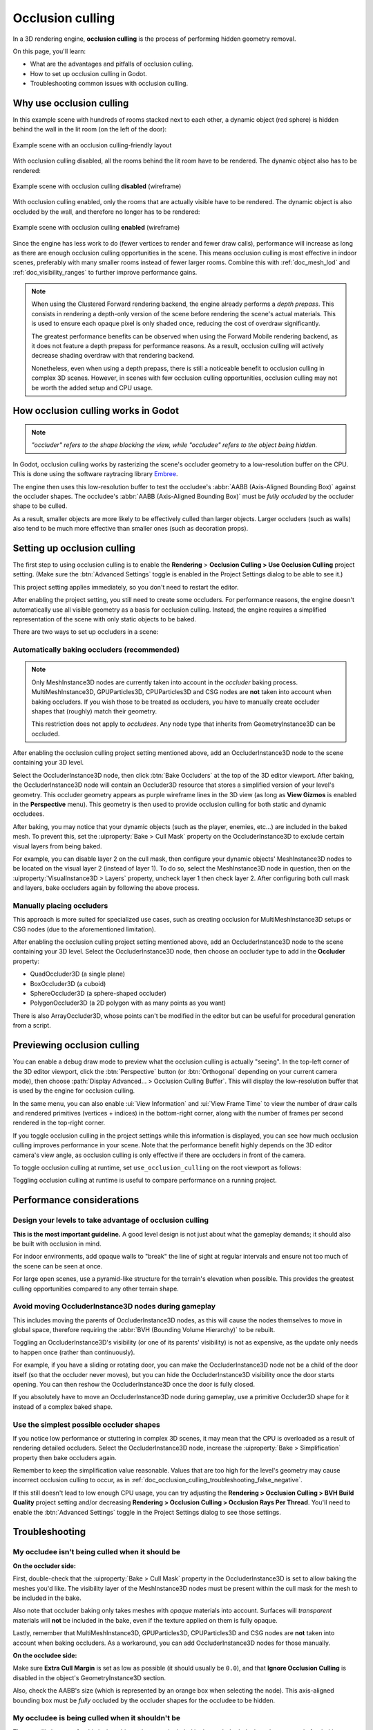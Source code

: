 .. _doc_occlusion_culling:

Occlusion culling
=================

In a 3D rendering engine, **occlusion culling** is the process of performing
hidden geometry removal.

On this page, you'll learn:

- What are the advantages and pitfalls of occlusion culling.
- How to set up occlusion culling in Godot.
- Troubleshooting common issues with occlusion culling.

.. seealso::

    You can see how occlusion culling works in action using the
    `Occlusion Culling and Mesh LOD demo project <https://github.com/godotengine/godot-demo-projects/tree/master/3d/occlusion_culling_mesh_lod>`__.

Why use occlusion culling
-------------------------

In this example scene with hundreds of rooms stacked next to each other, a
dynamic object (red sphere) is hidden behind the wall in the lit room (on the
left of the door):

.. figure:: img/occlusion_culling_scene_example.png
   :align: center
   :alt: Example scene with an occlusion culling-friendly layout

   Example scene with an occlusion culling-friendly layout

With occlusion culling disabled, all the rooms behind the lit room have to be
rendered. The dynamic object also has to be rendered:

.. figure:: img/occlusion_culling_disabled.png
   :align: center
   :alt: Example scene with occlusion culling disabled (wireframe)

   Example scene with occlusion culling **disabled** (wireframe)

With occlusion culling enabled, only the rooms that are actually visible have to
be rendered. The dynamic object is also occluded by the wall, and therefore no
longer has to be rendered:

.. figure:: img/occlusion_culling_enabled.png
   :align: center
   :alt: Example scene with occlusion culling enabled (wireframe)

   Example scene with occlusion culling **enabled** (wireframe)

Since the engine has less work to do (fewer vertices to render and fewer draw calls),
performance will increase as long as there are enough occlusion culling opportunities
in the scene. This means occlusion culling is most effective in indoor scenes,
preferably with many smaller rooms instead of fewer larger rooms. Combine
this with :ref:`doc_mesh_lod` and :ref:`doc_visibility_ranges` to further improve
performance gains.

.. note::

    When using the Clustered Forward rendering backend, the engine already
    performs a *depth prepass*. This consists in rendering a depth-only version
    of the scene before rendering the scene's actual materials. This is used to
    ensure each opaque pixel is only shaded once, reducing the cost of overdraw
    significantly.

    The greatest performance benefits can be observed when using the Forward
    Mobile rendering backend, as it does not feature a
    depth prepass for performance reasons. As a result, occlusion culling will
    actively decrease shading overdraw with that rendering backend.

    Nonetheless, even when using a depth prepass, there is still a noticeable
    benefit to occlusion culling in complex 3D scenes. However, in scenes with
    few occlusion culling opportunities, occlusion culling may not be worth the
    added setup and CPU usage.

How occlusion culling works in Godot
------------------------------------

.. note::

    *"occluder" refers to the shape blocking the view, while "occludee" refers to the object being hidden.*

In Godot, occlusion culling works by rasterizing the scene's occluder geometry
to a low-resolution buffer on the CPU. This is done using
the software raytracing library `Embree <https://github.com/embree/embree>`__.

The engine then uses this low-resolution buffer to test the occludee's
:abbr:`AABB (Axis-Aligned Bounding Box)` against the occluder shapes.
The occludee's :abbr:`AABB (Axis-Aligned Bounding Box)` must be *fully occluded*
by the occluder shape to be culled.

As a result, smaller objects are more likely to be effectively culled than
larger objects. Larger occluders (such as walls) also tend to be much more
effective than smaller ones (such as decoration props).

Setting up occlusion culling
----------------------------

The first step to using occlusion culling is to enable the
**Rendering** > **Occlusion Culling > Use Occlusion Culling** project setting.
(Make sure the :btn:`Advanced Settings` toggle is enabled in the Project Settings dialog to
be able to see it.)

This project setting applies immediately, so you don't need to restart the editor.

After enabling the project setting, you still need to create some occluders. For
performance reasons, the engine doesn't automatically use all visible geometry
as a basis for occlusion culling. Instead, the engine requires a simplified
representation of the scene with only static objects to be baked.

There are two ways to set up occluders in a scene:

.. _doc_occlusion_culling_baking:

Automatically baking occluders (recommended)
^^^^^^^^^^^^^^^^^^^^^^^^^^^^^^^^^^^^^^^^^^^^

.. note::

    Only MeshInstance3D nodes are currently taken into account in the *occluder*
    baking process. MultiMeshInstance3D, GPUParticles3D, CPUParticles3D and CSG
    nodes are **not** taken into account when baking occluders. If you wish
    those to be treated as occluders, you have to manually create occluder
    shapes that (roughly) match their geometry.

    This restriction does not apply to *occludees*. Any node type that inherits
    from GeometryInstance3D can be occluded.

After enabling the occlusion culling project setting mentioned above, add an
OccluderInstance3D node to the scene containing your 3D level.

Select the OccluderInstance3D node, then click :btn:`Bake Occluders` at the top of
the 3D editor viewport. After baking, the OccluderInstance3D node will contain
an Occluder3D resource that stores a simplified version of your level's
geometry. This occluder geometry appears as purple wireframe lines in the 3D view
(as long as **View Gizmos** is enabled in the **Perspective** menu).
This geometry is then used to provide occlusion culling for both static and
dynamic occludees.

After baking, you may notice that your dynamic objects (such as the player,
enemies, etc…) are included in the baked mesh. To prevent this, set the
:uiproperty:`Bake > Cull Mask` property on the OccluderInstance3D to exclude certain visual
layers from being baked.

For example, you can disable layer 2 on the cull mask, then configure your
dynamic objects' MeshInstance3D nodes to be located on the visual layer 2
(instead of layer 1). To do so, select the MeshInstance3D node in question, then
on the :uiproperty:`VisualInstance3D > Layers` property, uncheck layer 1 then check layer
2. After configuring both cull mask and layers, bake occluders again by
following the above process.

Manually placing occluders
^^^^^^^^^^^^^^^^^^^^^^^^^^

This approach is more suited for specialized use cases, such as creating occlusion
for MultiMeshInstance3D setups or CSG nodes (due to the aforementioned limitation).

After enabling the occlusion culling project setting mentioned above, add an
OccluderInstance3D node to the scene containing your 3D level. Select the
OccluderInstance3D node, then choose an occluder type to add in the **Occluder**
property:

- QuadOccluder3D (a single plane)
- BoxOccluder3D (a cuboid)
- SphereOccluder3D (a sphere-shaped occluder)
- PolygonOccluder3D (a 2D polygon with as many points as you want)

There is also ArrayOccluder3D, whose points can't be modified in the editor but
can be useful for procedural generation from a script.

.. _doc_occlusion_culling_preview:

Previewing occlusion culling
----------------------------

You can enable a debug draw mode to preview what the occlusion culling is
actually "seeing". In the top-left corner of the 3D editor viewport, click the
:btn:`Perspective` button (or :btn:`Orthogonal` depending on your current camera
mode), then choose :path:`Display Advanced… > Occlusion Culling Buffer`. This will
display the low-resolution buffer that is used by the engine for occlusion
culling.

In the same menu, you can also enable :ui:`View Information` and :ui:`View Frame Time`
to view the number of draw calls and rendered primitives (vertices +
indices) in the bottom-right corner, along with the number of frames per second
rendered in the top-right corner.

If you toggle occlusion culling in the project settings while this information
is displayed, you can see how much occlusion culling improves performance in
your scene. Note that the performance benefit highly depends on the 3D editor
camera's view angle, as occlusion culling is only effective if there are
occluders in front of the camera.

To toggle occlusion culling at runtime, set ``use_occlusion_culling`` on the
root viewport as follows:

.. tabs::
 .. code-tab:: gdscript

    get_tree().root.use_occlusion_culling = true

 .. code-tab:: csharp

    GetTree().Root.UseOcclusionCulling = true;


Toggling occlusion culling at runtime is useful to compare performance on a
running project.

Performance considerations
--------------------------

Design your levels to take advantage of occlusion culling
^^^^^^^^^^^^^^^^^^^^^^^^^^^^^^^^^^^^^^^^^^^^^^^^^^^^^^^^^

**This is the most important guideline.** A good level design is not just about
what the gameplay demands; it should also be built with occlusion in mind.

For indoor environments, add opaque walls to "break" the line of sight at
regular intervals and ensure not too much of the scene can be seen at once.

For large open scenes, use a pyramid-like structure for the terrain's elevation
when possible. This provides the greatest culling opportunities compared to any
other terrain shape.

Avoid moving OccluderInstance3D nodes during gameplay
^^^^^^^^^^^^^^^^^^^^^^^^^^^^^^^^^^^^^^^^^^^^^^^^^^^^^

This includes moving the parents of OccluderInstance3D nodes, as this will cause
the nodes themselves to move in global space, therefore requiring the :abbr:`BVH
(Bounding Volume Hierarchy)` to be rebuilt.

Toggling an OccluderInstance3D's visibility (or one of its parents' visibility)
is not as expensive, as the update only needs to happen once (rather than
continuously).

For example, if you have a sliding or rotating door, you can make the
OccluderInstance3D node not be a child of the door itself (so that the occluder
never moves), but you can hide the OccluderInstance3D visibility once the door
starts opening. You can then reshow the OccluderInstance3D once the door is
fully closed.

If you absolutely have to move an OccluderInstance3D node during gameplay, use a
primitive Occluder3D shape for it instead of a complex baked shape.

Use the simplest possible occluder shapes
^^^^^^^^^^^^^^^^^^^^^^^^^^^^^^^^^^^^^^^^^

If you notice low performance or stuttering in complex 3D scenes, it may mean
that the CPU is overloaded as a result of rendering detailed occluders.
Select the OccluderInstance3D node, increase the :uiproperty:`Bake > Simplification`
property then bake occluders again.

Remember to keep the simplification value reasonable. Values that are too high
for the level's geometry may cause incorrect occlusion culling to occur, as in
:ref:`doc_occlusion_culling_troubleshooting_false_negative`.

If this still doesn't lead to low enough CPU usage,
you can try adjusting the **Rendering > Occlusion Culling > BVH Build Quality**
project setting and/or decreasing
**Rendering > Occlusion Culling > Occlusion Rays Per Thread**.
You'll need to enable the :btn:`Advanced Settings` toggle in the Project Settings
dialog to see those settings.

Troubleshooting
---------------

My occludee isn't being culled when it should be
^^^^^^^^^^^^^^^^^^^^^^^^^^^^^^^^^^^^^^^^^^^^^^^^

**On the occluder side:**

First, double-check that the :uiproperty:`Bake > Cull Mask` property in the
OccluderInstance3D is set to allow baking the meshes you'd like. The visibility
layer of the MeshInstance3D nodes must be present within the cull mask for the
mesh to be included in the bake.

Also note that occluder baking only takes meshes with *opaque* materials into
account. Surfaces will *transparent* materials will **not** be included in the
bake, even if the texture applied on them is fully opaque.

Lastly, remember that MultiMeshInstance3D, GPUParticles3D, CPUParticles3D and CSG
nodes are **not** taken into account when baking occluders. As a workaround, you
can add OccluderInstance3D nodes for those manually.

**On the occludee side:**

Make sure **Extra Cull Margin** is set as low as possible (it should usually be
``0.0``), and that **Ignore Occlusion Culling** is disabled in the object's
GeometryInstance3D section.

Also, check the AABB's size (which is represented by an orange box when
selecting the node). This axis-aligned bounding box must be *fully* occluded by
the occluder shapes for the occludee to be hidden.

.. _doc_occlusion_culling_troubleshooting_false_negative:

My occludee is being culled when it shouldn't be
^^^^^^^^^^^^^^^^^^^^^^^^^^^^^^^^^^^^^^^^^^^^^^^^

The most likely cause for this is that objects that were included in the
occluder bake have been moved after baking occluders. For instance, this can
occur when moving your level geometry around or rearranging its layout. To fix
this, select the OccluderInstance3D node and bake occluders again.

This can also happen because dynamic objects were included in the bake, even
though they shouldn't be. Use the
:ref:`occlusion culling debug draw mode <doc_occlusion_culling_preview>` to look
for occluder shapes that shouldn't be present, then
:ref:`adjust the bake cull mask accordingly <doc_occlusion_culling_baking>`.

The last possible cause for this is overly aggressive mesh simplification during
the occluder baking process. Select the OccluderInstance3D node,
decrease the :uiproperty:`Bake > Simplification` property then bake occluders again.

As a last resort, you can enable the :uiproperty:`Ignore Occlusion Culling` property on
the occludee. This will negate the performance improvements of occlusion culling
for that object, but it makes sense to do this for objects that will never be
culled (such as a first-person view model).
